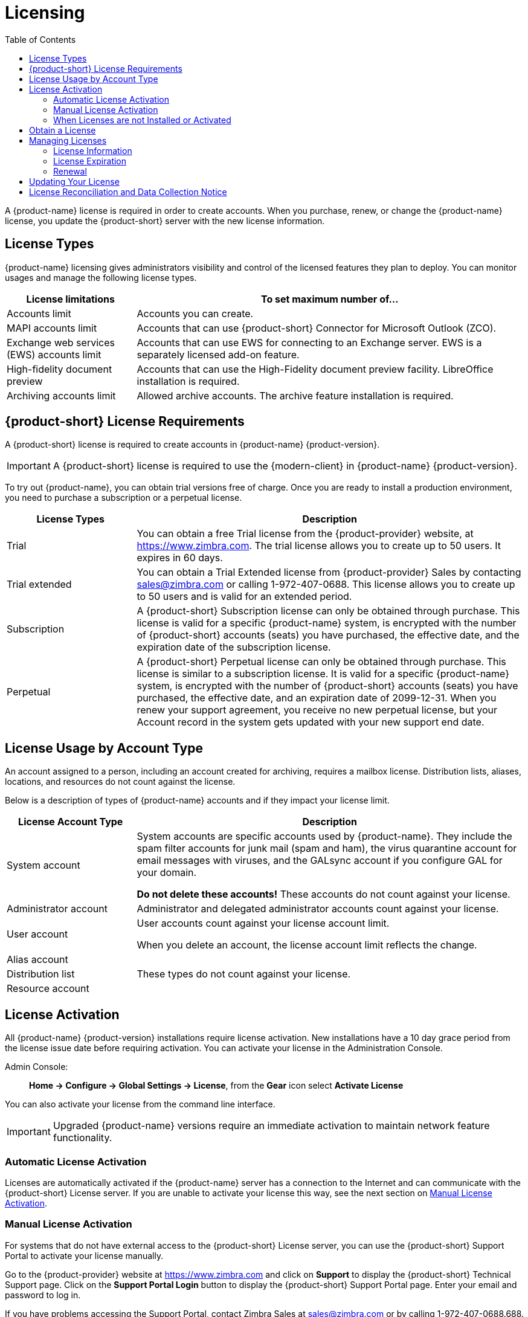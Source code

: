 = Licensing
:toc:

A {product-name} license is required in order to create accounts.
When you purchase, renew, or change the {product-name} license, you update the {product-short} server with the new license information.

== License Types

{product-name} licensing gives administrators visibility and control of the licensed features they plan to deploy.
You can monitor usages and manage the following license types.

[cols="25,75",options="header",grid="rows"]
|=======================================================================
| License limitations |To set maximum number of...

|Accounts limit |
Accounts you can create.

|MAPI accounts limit |
Accounts that can use {product-short} Connector for Microsoft Outlook (ZCO).

|Exchange web services (EWS) accounts limit |
Accounts that can use EWS for connecting to an Exchange server.
EWS is a separately licensed add-on feature.

|High-fidelity document preview |
Accounts that can use the High-Fidelity document preview facility.
LibreOffice installation is required.

|Archiving accounts limit |
Allowed archive accounts.
The archive feature installation is required.

|=======================================================================

[[License_Requirements]]
== {product-short} License Requirements

A {product-short} license is required to create accounts in {product-name} {product-version}.

[IMPORTANT]
A {product-short} license is required to use the {modern-client} in {product-name} {product-version}.

To try out {product-name}, you can obtain trial versions free of charge.
Once you are ready to install a production environment, you need to purchase a subscription or a perpetual license.

[cols="25,75",options="header",grid="rows"]
|=======================================================================
|License Types |Description

|Trial |
You can obtain a free Trial license from the {product-provider} website, at https://www.zimbra.com.
The trial license allows you to create up to 50 users.
It expires in 60 days.

|Trial extended |
You can obtain a Trial Extended license from {product-provider} Sales by contacting sales@zimbra.com or calling 1-972-407-0688.
This license allows you to create up to 50 users and is valid for an extended period.

|Subscription |
A {product-short} Subscription license can only be obtained through purchase.
This license is valid for a specific {product-name} system, is encrypted with the number of {product-short} accounts (seats) you have purchased, the effective date, and the expiration date of the subscription license.

|Perpetual |
A {product-short} Perpetual license can only be obtained through purchase.
This license is similar to a subscription license.
It is valid for a specific {product-name} system, is encrypted with the number of {product-short} accounts (seats) you have purchased, the effective date, and an expiration date of 2099-12-31.
When you renew your support agreement, you receive no new perpetual license, but your Account record in the system gets updated with your new support end date.
|=======================================================================

== License Usage by Account Type

An account assigned to a person, including an account created for archiving, requires a mailbox license.
Distribution lists, aliases, locations, and resources do not count against the license.

Below is a description of types of {product-name} accounts and if they impact your license limit.

[cols="25,75",options="header",grid="rows"]
|=======================================================================
|License Account Type |Description

|System account |
System accounts are specific accounts used by {product-name}.
They include the spam filter accounts for junk mail (spam and ham), the virus quarantine account for email messages with viruses, and the GALsync account if you configure GAL for your domain.

*Do not delete these accounts!* These accounts do not count against your license.

|Administrator account |
Administrator and delegated administrator accounts count against your license.

|User account |
User accounts count against your license account limit.

When you delete an account, the license account limit reflects the change.

|Alias account .3+^.^|These types do not count against your license.
|Distribution list
|Resource account

|=======================================================================

== License Activation

All {product-name} {product-version} installations require license activation.
New installations have a 10 day grace period from the license issue date before requiring activation.
You can activate your license in the Administration Console.

Admin Console: ::
*Home -> Configure -> Global Settings -> License*, from the *Gear* icon select *Activate License*

You can also activate your license from the command line interface.

IMPORTANT: Upgraded {product-name} versions require an immediate activation to maintain network feature functionality.

=== Automatic License Activation

Licenses are automatically activated if the {product-name} server has a connection to the Internet and can communicate with the {product-short} License server.
If you are unable to activate your license this way, see the next section on <<Manual_License_Activation,Manual License Activation>>.

[[Manual_License_Activation]]
=== Manual License Activation

For systems that do not have external access to the {product-short} License server, you can use the {product-short} Support Portal to activate your license manually.

Go to the {product-provider} website at https://www.zimbra.com and click on *Support* to display the {product-short} Technical Support page.
Click on the *Support Portal Login* button to display the {product-short} Support Portal page.
Enter your email and password to log in.

If you have problems accessing the Support Portal, contact Zimbra Sales at sales@zimbra.com or by calling 1-972-407-0688.688.

=== When Licenses are not Installed or Activated

If you fail to install or activate your {product-name} server license, the following scenarios describe the impact on your {product-name} server.

[cols="25,75",options="header",grid="rows"]
|=======================================================================
|License Condition |Description/Impact

|Not installed |
With no installed license, the {product-name} server defaults to single user mode where all license-limited features are limited to one user.

|Not valid |
If the license file appears forged or fails validation for other reasons, the {product-name} server defaults to single-user mode.

|Not activated |
A license activation grace period is 10 days.
If this period passes without activation, the {product-name} server defaults to single-user mode.

|For future date |
If the license starting date is in the future, the {product-name} server defaults to single-user mode.

|In grace period |
If the license ending date has passed and is within the 30 day grace period, all license-limited features are still enabled, but administrators may see license renewal prompts.

| Expired |
{product-short} does not include a FOSS binary release; therefore, there is no mechanism to fallback to FOSS. If the license ending date has passed, the 30 day grace period has expired, and users decide *not* to obtain a new license, they can resolve these issues by building the {product-short} binaries and installing them on top of their existing {product-short} system.

|=======================================================================

== Obtain a License

Go to the {product-provider} Website https://www.zimbra.com to obtain a trial license from the Network Downloads area.
Contact {product-provider} sales regarding a trial extended license, or to purchase a subscription license or perpetual license, by emailing sales@zimbra.com or calling 1-972-407-0688.

A subscription or perpetual license can only install on the {product-name} system identified during purchase.
Only one {product-short} license is required for your {product-name} environment.
This license sets the maximum number of accounts on the system.

View current license information, including the number of purchased accounts, the number of accounts used, and the expiration date, in the Admin Console.

Admin Console: ::
*Home -> Configure -> Global Settings -> License*.

== Managing Licenses

Use the *Update License* wizard on the Administration Console's *Global Settings* page to upload and install a new license.
The *Activate License* link on the toolbar activates the license.

View current license information, including the number of purchased accounts, the number of accounts used, and the expiration date, in the Admin Console.

Admin Console: ::
*Home -> Configure -> Global Settings -> License*.

=== License Information

You must have a {product-name} license to create accounts.
When you purchase, renew, or change the Zimbra license, you must update the Zimbra server with the new license information.
The *Update License Wizard* from the Administration Console's Global Settings is used to upload and install a new license.
The *Activate License* link on the toolbar activates the license.

View current license information, including the number of purchased accounts, the number of accounts used, and the expiration date, in the Admin Console.

Admin Console: ::
*Home -> Configure -> Global Settings -> License*.

=== License Expiration

When your {product-name} {product-version} License expires, a license expiration warning appears in the administrative console and web interface for all users.
From the date of the license expiration, there is a 30-day grace period during which the administrator sees the warning message, but no features are disabled.

{product-short} does not include a FOSS binary release; therefore, there is no mechanism to fallback to FOSS. If the license ending date has passed, the 30 day grace period has expired, and users decide *not* to obtain a new license, they can resolve these issues by building the {product-short} binaries and installing them on top of their existing {product-short} system.

=== Renewal

If you exhaust your licensed user limit, you are no longer able to create accounts.
You can buy additional user licenses, or you can delete existing accounts.
Contact Zimbra sales to purchase additional licenses.

You must renew your license within 30 days of the expiration date.
Starting 30 days before the license expires, when you log on to the Administration Console, a reminder notice is displayed.

== Updating Your License

When you renew or change the Zimbra license, you update {product-name} mailbox servers with the new license information.
Perform this operation from either the CLI or the Administration Console.

[source, bash]
----
zmlicense
----

Admin Console: ::
*Home -> Configure -> Global Settings -> License*

Updating a license:

. Save the license on the computer you use to access the Administration Console.

. Log on to the Administration Console, go to *Home -> Configure -> Global Settings -> License*, from the *Gear* icon select *Update License*. The License Installation Wizard opens.

. Browse to select the license file and click *Next*. The license file is now uploaded.

. Click *Install* to install the license file.

. Click *Activate License*. Upgraded {product-name} versions require an immediate activation to maintain network feature functionality.

Your license information is updated automatically, and the cached account license count refreshes on each mailbox server.

== License Reconciliation and Data Collection Notice

IMPORTANT: By consenting to the End-User License Agreement, you grant Synacor Inc.
and certain of its licensees permission to collect licensing and non-personally-identifiable usage data from your {product-name} {product-version} server.

During installation, upgrades, and periodically while in use, the {product-name} server transmits information for reconciliation of billing and license data.

Permission for this data collection is granted under sections 11.4 and 11.6 of the End User License Agreement for {product-name} {product-version}.
Copies of the license can be found at https://www.zimbra.com/legal/licensing/.

The data that is being collected consists of elements of the current license information and is governed by Synacor's Privacy Policy, which can be found at https://www.synacor.com/privacy-policy/.

This data is being furnished to Synacor's licensor, ZeXtras, for the purposes of license reconciliation and is therefore also governed by the ZeXtras Privacy Policy, which can be found at https://www.zextras.com/privacy-legal/.